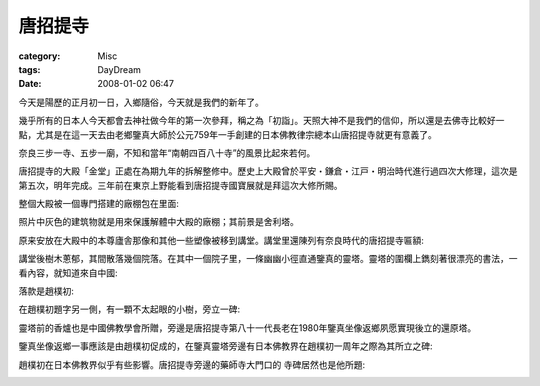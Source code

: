 ########
唐招提寺
########
:category: Misc
:tags: DayDream
:date: 2008-01-02 06:47



今天是陽歷的正月初一日，入鄉隨俗，今天就是我們的新年了。

幾乎所有的日本人今天都會去神社做今年的第一次參拜，稱之為「初詣」。天照大神不是我們的信仰，所以還是去佛寺比較好一點，尤其是在這一天去由老鄉鑒真大師於公元759年一手創建的日本佛教律宗總本山唐招提寺就更有意義了。

.. image:: http://lh6.google.com/murphytalk/R3ozrXter-I/AAAAAAAAE5I/mbJt3HvoVsA/s400/Nara%20020.JPG

奈良三步一寺、五步一廟，不知和當年“南朝四百八十寺”的風景比起來若何。

唐招提寺的大殿「金堂」正處在為期九年的拆解整修中。歷史上大殿曾於平安・鎌倉・江戸・明治時代進行過四次大修理，這次是第五次，明年完成。三年前在東京上野能看到唐招提寺國寶展就是拜這次大修所賜。

整個大殿被一個專門搭建的廠棚包在里面:

.. image:: http://lh4.google.com/murphytalk/R3o3b3tesEI/AAAAAAAAE58/AO_oboAz5-4/s800/Nara%20058.JPG

照片中灰色的建筑物就是用來保護解體中大殿的廠棚；其前景是舍利塔。

原来安放在大殿中的本尊廬舎那像和其他一些塑像被移到講堂。講堂里還陳列有奈良時代的唐招提寺匾額:

.. image:: http://lh3.google.com/murphytalk/R3ozrnter_I/AAAAAAAAE5Q/C1WNE2ONBaQ/s800/Nara%20053.JPG


講堂後樹木蔥郁，其間散落幾個院落。在其中一個院子里，一條幽幽小徑直通鑒真的靈塔。靈塔的圍欄上鐫刻著很漂亮的書法，一看內容，就知道來自中國:

.. image:: http://lh5.google.com/murphytalk/R3ozsHtesAI/AAAAAAAAE5Y/NTGzvgEUCKs/s800/Nara%20071.JPG

落款是趙樸初:

.. image:: http://lh6.google.com/murphytalk/R3ozsXtesBI/AAAAAAAAE5g/_s0MMoxUjIw/s800/Nara%20072.JPG

在趙樸初題字另一側，有一顆不太起眼的小樹，旁立一碑:

.. image:: http://lh4.google.com/murphytalk/R3ozs3tesCI/AAAAAAAAE5o/VshjCzGLeNE/s800/Nara%20073.JPG


靈塔前的香爐也是中國佛教學會所贈，旁邊是唐招提寺第八十一代長老在1980年鑒真坐像返鄉夙愿實現後立的還原塔。

鑒真坐像返鄉一事應該是由趙樸初促成的，在鑒真靈塔旁邊有日本佛教界在趙樸初一周年之際為其所立之碑:

.. image:: http://lh5.google.com/murphytalk/R3o0-HtesDI/AAAAAAAAE50/1F7uAONnvrA/s800/Nara%20078.JPG

趙樸初在日本佛教界似乎有些影響。唐招提寺旁邊的藥師寺大門口的
寺碑居然也是他所題:

.. image:: http://lh4.google.com/murphytalk/R3pD83tesFI/AAAAAAAAE6I/bnady_Rgk-U/s800/Nara%20107.JPG